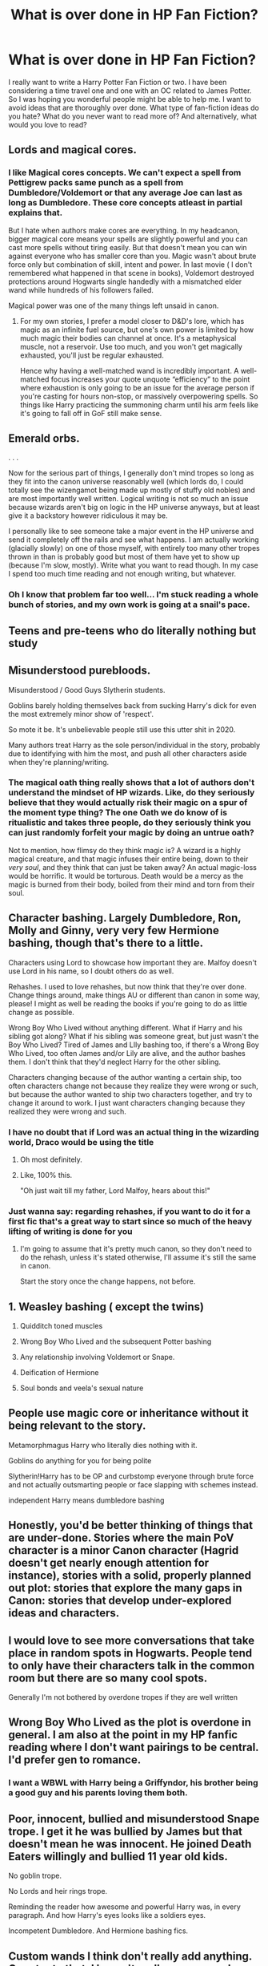 #+TITLE: What is over done in HP Fan Fiction?

* What is over done in HP Fan Fiction?
:PROPERTIES:
:Author: DerelictMuse
:Score: 2
:DateUnix: 1583030334.0
:DateShort: 2020-Mar-01
:FlairText: Discussion
:END:
I really want to write a Harry Potter Fan Fiction or two. I have been considering a time travel one and one with an OC related to James Potter. So I was hoping you wonderful people might be able to help me. I want to avoid ideas that are thoroughly over done. What type of fan-fiction ideas do you hate? What do you never want to read more of? And alternatively, what would you love to read?


** Lords and magical cores.
:PROPERTIES:
:Author: Slightly_Too_Heavy
:Score: 11
:DateUnix: 1583030951.0
:DateShort: 2020-Mar-01
:END:

*** I like Magical cores concepts. We can't expect a spell from Pettigrew packs same punch as a spell from Dumbledore/Voldemort or that any average Joe can last as long as Dumbledore. These core concepts atleast in partial explains that.

But I hate when authors make cores are everything. In my headcanon, bigger magical core means your spells are slightly powerful and you can cast more spells without tiring easily. But that doesn't mean you can win against everyone who has smaller core than you. Magic wasn't about brute force only but combination of skill, intent and power. In last movie ( I don't remembered what happened in that scene in books), Voldemort destroyed protections around Hogwarts single handedly with a mismatched elder wand while hundreds of his followers failed.

Magical power was one of the many things left unsaid in canon.
:PROPERTIES:
:Author: kprasad13
:Score: 7
:DateUnix: 1583084212.0
:DateShort: 2020-Mar-01
:END:

**** For my own stories, I prefer a model closer to D&D's lore, which has magic as an infinite fuel source, but one's own power is limited by how much magic their bodies can channel at once. It's a metaphysical muscle, not a reservoir. Use too much, and you won't get magically exhausted, you'll just be regular exhausted.

Hence why having a well-matched wand is incredibly important. A well-matched focus increases your quote unquote “efficiency” to the point where exhaustion is only going to be an issue for the average person if you're casting for hours non-stop, or massively overpowering spells. So things like Harry practicing the summoning charm until his arm feels like it's going to fall off in GoF still make sense.
:PROPERTIES:
:Author: Slightly_Too_Heavy
:Score: 3
:DateUnix: 1583095474.0
:DateShort: 2020-Mar-02
:END:


** Emerald orbs.

. . .

Now for the serious part of things, I generally don't mind tropes so long as they fit into the canon universe reasonably well (which lords do, I could totally see the wizengamot being made up mostly of stuffy old nobles) and are most importantly well written. Logical writing is not so much an issue because wizards aren't big on logic in the HP universe anyways, but at least give it a backstory however ridiculous it may be.

I personally like to see someone take a major event in the HP universe and send it completely off the rails and see what happens. I am actually working (glacially slowly) on one of those myself, with entirely too many other tropes thrown in than is probably good but most of them have yet to show up (because I'm slow, mostly). Write what you want to read though. In my case I spend too much time reading and not enough writing, but whatever.
:PROPERTIES:
:Author: Erebus1999
:Score: 9
:DateUnix: 1583032508.0
:DateShort: 2020-Mar-01
:END:

*** Oh I know that problem far too well... I'm stuck reading a whole bunch of stories, and my own work is going at a snail's pace.
:PROPERTIES:
:Author: DerelictMuse
:Score: 2
:DateUnix: 1583033204.0
:DateShort: 2020-Mar-01
:END:


** Teens and pre-teens who do literally nothing but study
:PROPERTIES:
:Author: Tsorovar
:Score: 8
:DateUnix: 1583045936.0
:DateShort: 2020-Mar-01
:END:


** Misunderstood purebloods.

Misunderstood / Good Guys Slytherin students.

Goblins barely holding themselves back from sucking Harry's dick for even the most extremely minor show of 'respect'.

So mote it be. It's unbelievable people still use this utter shit in 2020.

Many authors treat Harry as the sole person/individual in the story, probably due to identifying with him the most, and push all other characters aside when they're planning/writing.
:PROPERTIES:
:Author: carelesslazy
:Score: 8
:DateUnix: 1583067145.0
:DateShort: 2020-Mar-01
:END:

*** The magical oath thing really shows that a lot of authors don't understand the mindset of HP wizards. Like, do they seriously believe that they would actually risk their magic on a spur of the moment type thing? The one Oath we do know of is ritualistic and takes three people, do they seriously think you can just randomly forfeit your magic by doing an untrue oath?

Not to mention, how flimsy do they think magic is? A wizard is a highly magical creature, and that magic infuses their entire being, down to their /very soul/, and they think that can just be taken away? An actual magic-loss would be horrific. It would be torturous. Death would be a mercy as the magic is burned from their body, boiled from their mind and torn from their soul.
:PROPERTIES:
:Author: Uncommonality
:Score: 5
:DateUnix: 1583192034.0
:DateShort: 2020-Mar-03
:END:


** Character bashing. Largely Dumbledore, Ron, Molly and Ginny, very very few Hermione bashing, though that's there to a little.

Characters using Lord to showcase how important they are. Malfoy doesn't use Lord in his name, so I doubt others do as well.

Rehashes. I used to love rehashes, but now think that they're over done. Change things around, make things AU or different than canon in some way, please! I might as well be reading the books if you're going to do as little change as possible.

Wrong Boy Who Lived without anything different. What if Harry and his sibling got along? What if his sibling was someone great, but just wasn't the Boy Who Lived? Tired of James and LIly bashing too, if there's a Wrong Boy Who Lived, too often James and/or Lily are alive, and the author bashes them. I don't think that they'd neglect Harry for the other sibling.

Characters changing because of the author wanting a certain ship, too often characters change not because they realize they were wrong or such, but because the author wanted to ship two characters together, and try to change it around to work. I just want characters changing because they realized they were wrong and such.
:PROPERTIES:
:Author: SnarkyAndProud
:Score: 5
:DateUnix: 1583043221.0
:DateShort: 2020-Mar-01
:END:

*** I have no doubt that if Lord was an actual thing in the wizarding world, Draco would be using the title
:PROPERTIES:
:Author: VerityPushpram
:Score: 5
:DateUnix: 1583051489.0
:DateShort: 2020-Mar-01
:END:

**** Oh most definitely.
:PROPERTIES:
:Author: SnarkyAndProud
:Score: 1
:DateUnix: 1583092407.0
:DateShort: 2020-Mar-01
:END:


**** Like, 100% this.

"Oh just wait till my father, Lord Malfoy, hears about this!"
:PROPERTIES:
:Author: Uncommonality
:Score: 1
:DateUnix: 1583191748.0
:DateShort: 2020-Mar-03
:END:


*** Just wanna say: regarding rehashes, if you want to do it for a first fic that's a great way to start since so much of the heavy lifting of writing is done for you
:PROPERTIES:
:Author: chlorinecrownt
:Score: 2
:DateUnix: 1583052198.0
:DateShort: 2020-Mar-01
:END:

**** I'm going to assume that it's pretty much canon, so they don't need to do the rehash, unless it's stated otherwise, I'll assume it's still the same in canon.

Start the story once the change happens, not before.
:PROPERTIES:
:Author: SnarkyAndProud
:Score: 2
:DateUnix: 1583092733.0
:DateShort: 2020-Mar-01
:END:


** 1. Weasley bashing ( except the twins)

2. Quidditch toned muscles

3. Wrong Boy Who Lived and the subsequent Potter bashing

4. Any relationship involving Voldemort or Snape.

5. Deification of Hermione

6. Soul bonds and veela's sexual nature
:PROPERTIES:
:Score: 9
:DateUnix: 1583034685.0
:DateShort: 2020-Mar-01
:END:


** People use magic core or inheritance without it being relevant to the story.

Metamorphmagus Harry who literally dies nothing with it.

Goblins do anything for you for being polite

Slytherin!Harry has to be OP and curbstomp everyone through brute force and not actually outsmarting people or face slapping with schemes instead.

independent Harry means dumbledore bashing
:PROPERTIES:
:Author: Rift-Warden
:Score: 4
:DateUnix: 1583071897.0
:DateShort: 2020-Mar-01
:END:


** Honestly, you'd be better thinking of things that are under-done. Stories where the main PoV character is a minor Canon character (Hagrid doesn't get nearly enough attention for instance), stories with a solid, properly planned out plot: stories that explore the many gaps in Canon: stories that develop under-explored ideas and characters.
:PROPERTIES:
:Author: booksandpots
:Score: 3
:DateUnix: 1583076963.0
:DateShort: 2020-Mar-01
:END:


** I would love to see more conversations that take place in random spots in Hogwarts. People tend to only have their characters talk in the common room but there are so many cool spots.

Generally I'm not bothered by overdone tropes if they are well written
:PROPERTIES:
:Author: inside_a_mind
:Score: 3
:DateUnix: 1583064649.0
:DateShort: 2020-Mar-01
:END:


** Wrong Boy Who Lived as the plot is overdone in general. I am also at the point in my HP fanfic reading where I don't want pairings to be central. I'd prefer gen to romance.
:PROPERTIES:
:Author: raveninthewind84
:Score: 2
:DateUnix: 1583054814.0
:DateShort: 2020-Mar-01
:END:

*** I want a WBWL with Harry being a Griffyndor, his brother being a good guy and his parents loving them both.
:PROPERTIES:
:Author: Lozzif
:Score: 1
:DateUnix: 1583107883.0
:DateShort: 2020-Mar-02
:END:


** Poor, innocent, bullied and misunderstood Snape trope. I get it he was bullied by James but that doesn't mean he was innocent. He joined Death Eaters willingly and bullied 11 year old kids.

No goblin trope.

No Lords and heir rings trope.

Reminding the reader how awesome and powerful Harry was, in every paragraph. And how Harry's eyes looks like a soldiers eyes.

Incompetent Dumbledore. And Hermione bashing fics.
:PROPERTIES:
:Author: kprasad13
:Score: 2
:DateUnix: 1583083318.0
:DateShort: 2020-Mar-01
:END:


** Custom wands I think don't really add anything. Counter to that, I haven't really seen a good Harry makes his own wand fic.

Passing out after every confrontation I think is a sign of a lazy author and I'll usually drop a fic around the third time it happens.
:PROPERTIES:
:Author: Nimrod_Everdeen_ffn
:Score: 2
:DateUnix: 1583032644.0
:DateShort: 2020-Mar-01
:END:

*** I don't know I like the one were Harry was a mercenary with a wand of metal. It was a fleur fic, with Harry summoning a knight of shadow. I can't seem to find it to link though.
:PROPERTIES:
:Author: aslightnerd
:Score: 2
:DateUnix: 1583045619.0
:DateShort: 2020-Mar-01
:END:


*** Have you read the one where Harry is raised by Ollivander? It had cool wandlore, but abandoned kinda early.

The wandmaking in Arithmancer was neat
:PROPERTIES:
:Author: chlorinecrownt
:Score: 2
:DateUnix: 1583052259.0
:DateShort: 2020-Mar-01
:END:


*** u/Kazeto:
#+begin_quote
  Counter to that, I haven't really seen a good Harry makes his own wand fic.
#+end_quote

I did, once. It was a crossover with Tolkien's stuff in which at some point he does make himself a wand, out of desperation, and it comes out ... wrong, yes. That said, the focus of the fic is not wand-making and it does have some of the best potion brewing you will find in any fic.

Yes, it's The Shadow of Angmar.
:PROPERTIES:
:Author: Kazeto
:Score: 1
:DateUnix: 1583087923.0
:DateShort: 2020-Mar-01
:END:


*** You, are way too persceptive of things and plots if you notice what the MC passing out after confrontations means to the plot.

I honestly just ignore the urge to point out every plot hole and plot turn.
:PROPERTIES:
:Author: Erkkifloof
:Score: 1
:DateUnix: 1583094168.0
:DateShort: 2020-Mar-01
:END:


** What I would like to read is a new Don't fear the Reaper story but with a twist: Harry don't have necessarily just one Soulmate (I would prefer GreenHarmony or LunarHarmony ;) ) Main PoV can't be Harry or Hermione has to be someone else as main PoV Neither Harry nor Hermione have their past memories and they can't know until the epilogue if ever Or any good Lunar(or Green) Harmony story there aren't many outside of the overused Harem troupe at least as far as I know
:PROPERTIES:
:Author: RexCaldoran
:Score: 1
:DateUnix: 1583405671.0
:DateShort: 2020-Mar-05
:END:


** Actually, there is one thing that ALWAYS makes a time travel fic feel cliche to me. In just about every one of them, Harry (or whoever went back) either calls the aurrors to collect Pettigrew or contacts the DMLE to re-try Serius Black. It seems they all have one of two ways to release Serius and no one is really thinking of something different.

This actually rises another issue. I see in a lot of fics where Harry is 10 or 11 (sometimes younger depending on the fic) and he goes to Gringotts to get answers ot to the ministry. Even in the Wizarding World, even if it's Harry Potter, no one is just going to take what a child says at face value. One major example I see a lot is Harry goes to Gringotts, finds that Dumbledore has been keeping a hand in Harry's Vault and he just starts making changes. It's completely unrealistic for them to just believe everything a child tells them, and even more unrealistic for them to just treat him as an adult.
:PROPERTIES:
:Author: OSRS_King_Graham
:Score: 1
:DateUnix: 1583440584.0
:DateShort: 2020-Mar-06
:END:
